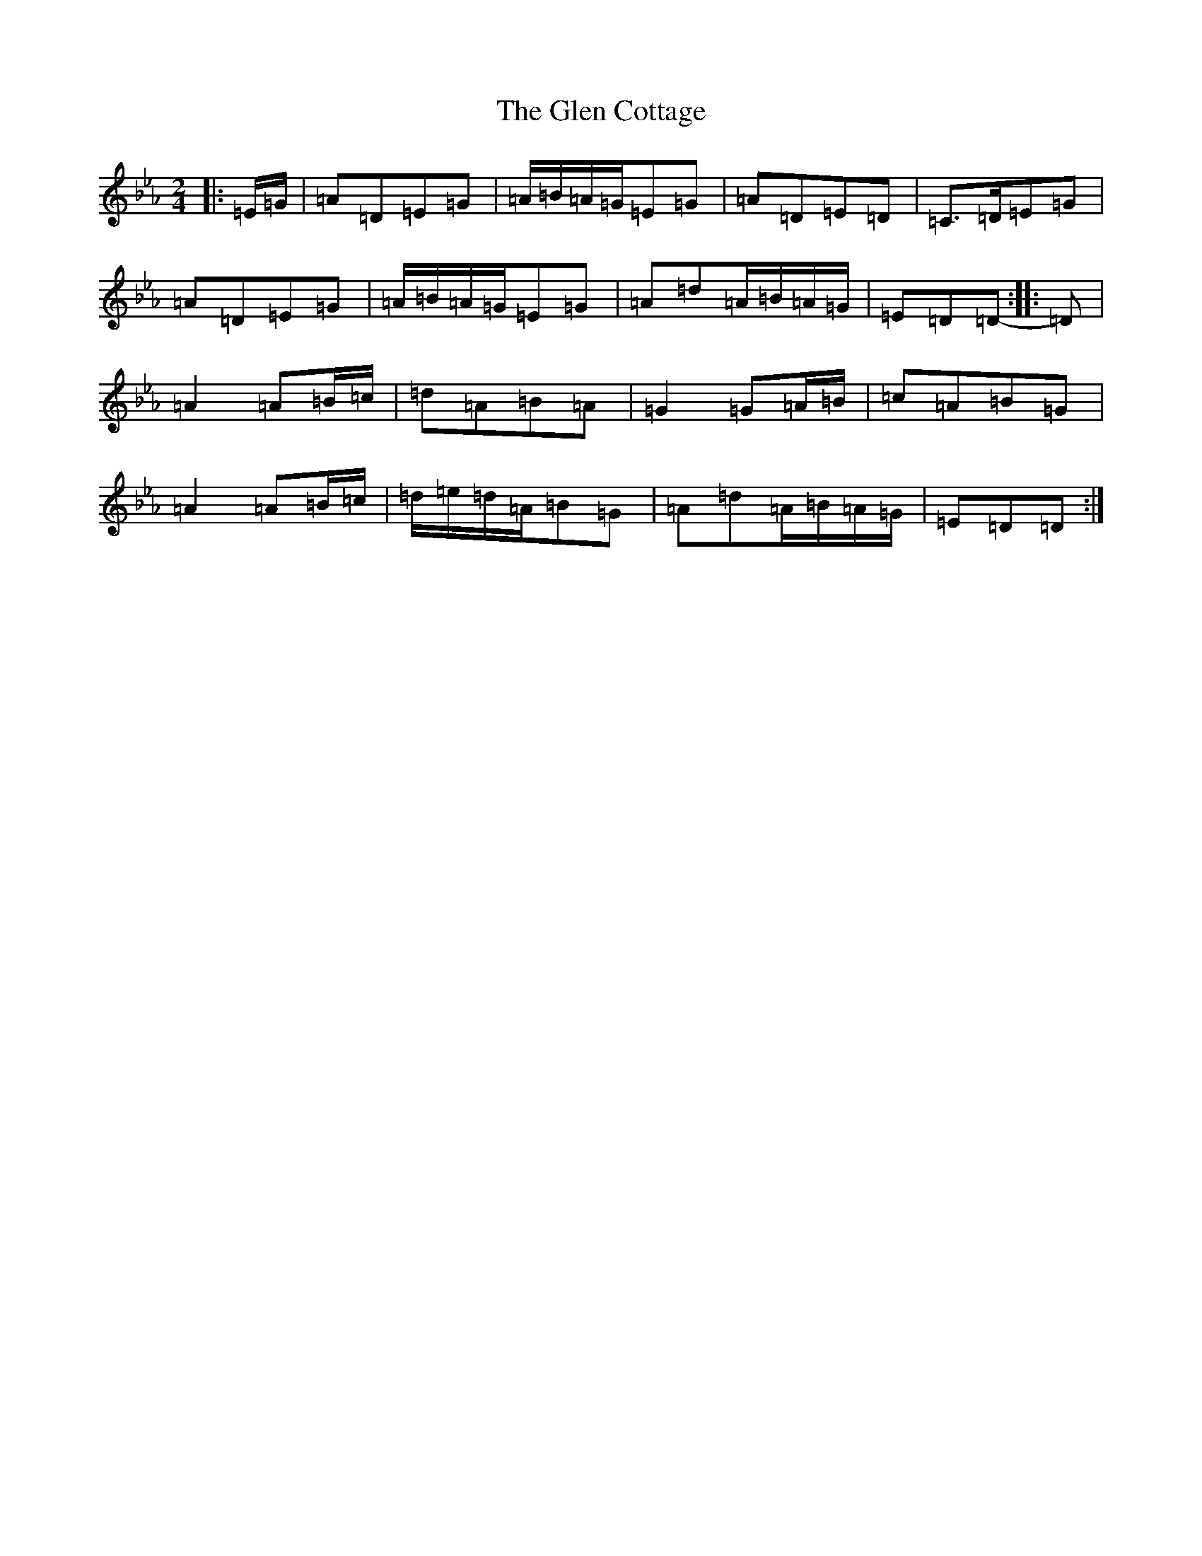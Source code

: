 X: 4701
T: Glen Cottage, The
S: https://thesession.org/tunes/5278#setting5278
Z: E minor
R: polka
M:2/4
L:1/8
K: C minor
|:=E/2=G/2|=A=D=E=G|=A/2=B/2=A/2=G/2=E=G|=A=D=E=D|=C>=D=E=G|=A=D=E=G|=A/2=B/2=A/2=G/2=E=G|=A=d=A/2=B/2=A/2=G/2|=E=D=D-:||:=D|=A2=A=B/2=c/2|=d=A=B=A|=G2=G=A/2=B/2|=c=A=B=G|=A2=A=B/2=c/2|=d/2=e/2=d/2=A/2=B=G|=A=d=A/2=B/2=A/2=G/2|=E=D=D:|